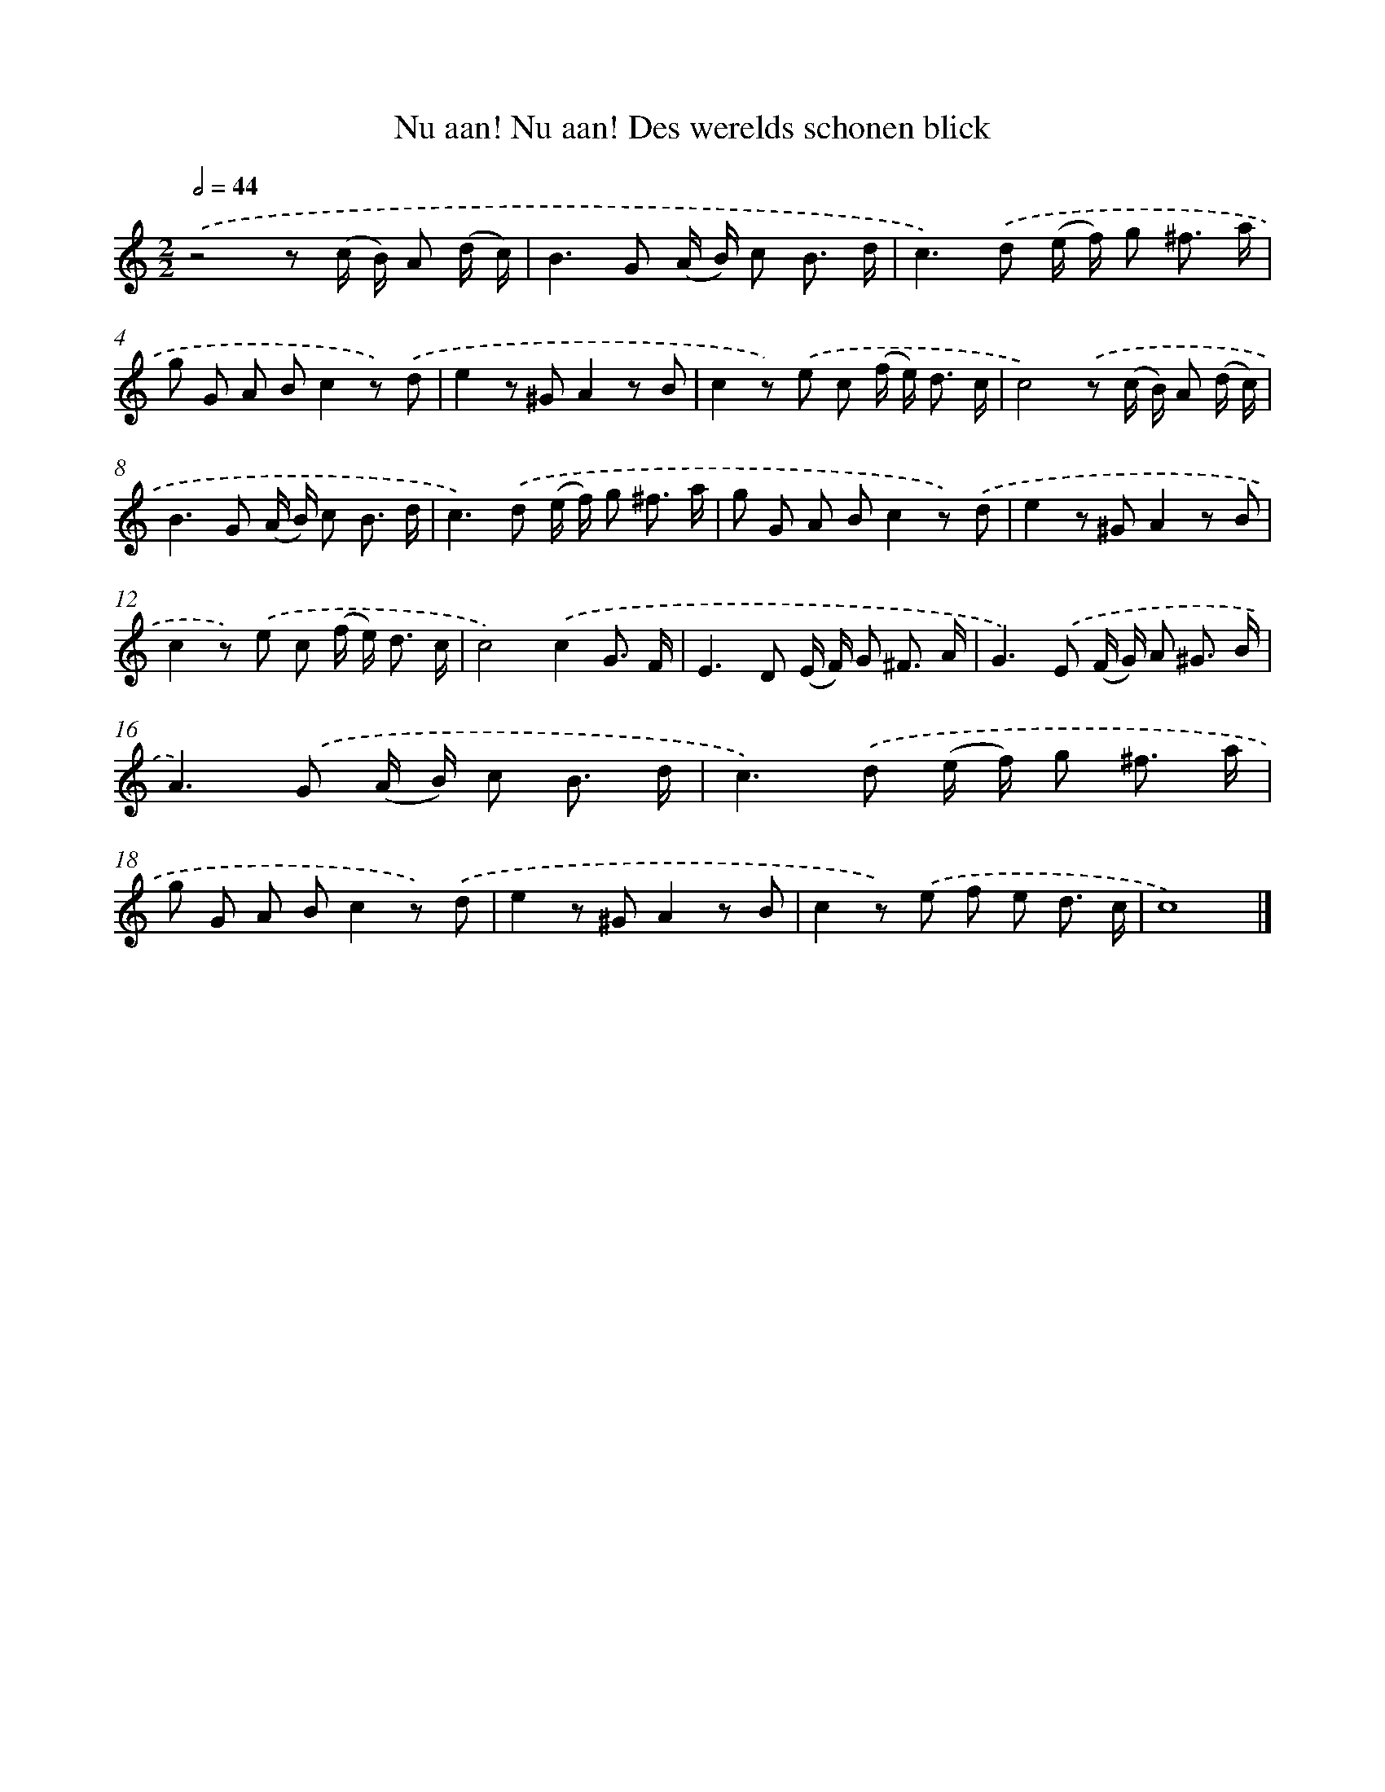X: 498
T: Nu aan! Nu aan! Des werelds schonen blick
%%abc-version 2.0
%%abcx-abcm2ps-target-version 5.9.1 (29 Sep 2008)
%%abc-creator hum2abc beta
%%abcx-conversion-date 2018/11/01 14:35:33
%%humdrum-veritas 3681431690
%%humdrum-veritas-data 3680110645
%%continueall 1
%%barnumbers 0
L: 1/8
M: 2/2
Q: 1/2=44
K: C clef=treble
.('z4z (c/ B/) A (d/ c/) |
B2>G2 (A/ B/) c B3/ d/ |
c2>).('d2 (e/ f/) g ^f3/ a/ |
g G A Bc2z) .('d |
e2z ^GA2z B |
c2z) .('e c (f/ e<) d c/ |
c4).('z (c/ B/) A (d/ c/) |
B2>G2 (A/ B/) c B3/ d/ |
c2>).('d2 (e/ f/) g ^f3/ a/ |
g G A Bc2z) .('d |
e2z ^GA2z B |
c2z) .('e c (f/ e<) d c/ |
c4).('c2G3/ F/ |
E2>D2 (E/ F/) G ^F3/ A/ |
G2>).('E2 (F/ G/) A ^G3/ B/ |
A2>).('G2 (A/ B/) c B3/ d/ |
c2>).('d2 (e/ f/) g ^f3/ a/ |
g G A Bc2z) .('d |
e2z ^GA2z B |
c2z) .('e f e d3/ c/ |
c8) |]
